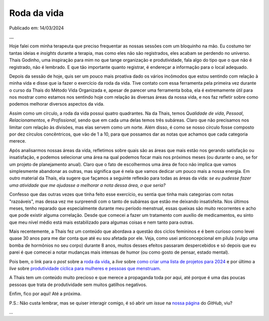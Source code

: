 Roda da vida
============

Publicado em: 14/03/2024

**...**

Hoje falei com minha terapeuta que preciso frequentar as nossas sessões com um bloquinho na mão.
Eu costumo ter tantas ideias e *insights* durante a terapia, mas como eles não são registrados,
eles acabam se perdendo no universo. Thais Godinho, uma inspiração para mim no que tange organização 
e produtividade, fala algo do tipo que o que não é registrado, não é lembrado. E que tão importante 
quanto registrar, é endereçar a informação para o local adequado. 

Depois da sessão de hoje, quis ser um pouco mais proativa dado os vários incômodos que estou sentindo
com relação à minha vida e disse que ia fazer o exercício da roda da vida. Tive contato com essa 
ferramenta pela primeira vez durante o curso da Thais do Método Vida Organizada e, apesar de parecer
uma ferramenta boba, ela é extremamente útil para nos mostrar como estamos nos sentindo hoje com
relação às diversas áreas da nossa vida, e nos faz refletir sobre como podemos melhorar diversos
aspectos da vida.

Assim como um círculo, a roda da vida possui quatro quadrantes. Na da Thais, temos *Qualidade de vida*,
*Pessoal*, *Relacionamentos*, e *Profissional*, sendo que em cada uma delas temos três subáreas.
Claro que não precisamos nos limitar com relação às divisões, mas elas servem como um norte. Além disso,
é como se nosso círculo fosse composto por dez círculos concêntricos, que vão de 1 a 10, para que
possamos dar as notas que achamos que cada categoria merece. 

Após analisarmos nossas áreas da vida, refletimos sobre quais são as áreas que mais estão nos gerando
satisfação ou insatisfação, e podemos selecionar uma área na qual podemos focar mais nos próximos meses
(ou durante o ano, se for um projeto de planejamento anual). Claro que o fato de escolhermos uma área de
foco não implica que vamos simplesmente abandonar as outras, mas significa que é nela que vamos dedicar
um pouco mais a nossa energia. Em outro material da Thaís, ela sugere que façamos a seguinte reflexão 
para todas as áreas da vida:
*se eu pudesse fazer uma atividade que me ajudasse a melhorar a nota dessa área, o que seria?*

Confesso que das outras vezes que tinha feito esse exercício, eu sentia que tinha mais categorias com
notas "razoáveis", mas dessa vez me surpreendi com o tanto de subáreas que estão me deixando insatisfeita.
Nos últimos meses, tenho reparado que especialmente durante meu período menstrual, essas queixas são muito
recorrentes e acho que pode existir alguma correlação. Desde que comecei a fazer um tratamento com auxílio
de medicamentos, eu sinto que meu nível médio está mais estabilizado para algumas coisas e nem tanto para
outras.

Mais recentemente, a Thais fez um conteúdo que abordava a questão dos ciclos femininos e é bem curioso como levei
quase 30 anos para me dar conta que até eu sou afetada por ele. Veja, como usei anticoncepcional em pílula 
(vulgo uma bomba de hormônios no seu corpo) durante 8 anos, muitos desses efeitos passaram despercebidos e
só depois que eu parei é que comecei a notar mudanças mais intensas de humor (ou como gosto de pensar, estado
mental).

Pois bem, o link para o *post* sobre a 
`roda da vida <https://vidaorganizada.com/2020/09/16/download-roda-da-vida/>`_, 
a *live* sobre 
`como criar uma lista de projetos para 2024 <https://www.youtube.com/watch?v=9bv-GRVLOII&t=1393s>`_ 
e por último a *live* sobre 
`produtividade cíclica para mulheres e pessoas que menstruam <https://www.youtube.com/watch?v=lY9BAJT6VsM&t=1483s>`_.

A Thais tem um conteúdo muito precioso e que merece a propaganda toda por aqui, até porque é uma das poucas
pessoas que trata de produtividade sem muitos gatilhos negativos.

Enfim, fico por aqui! Até a próxima.

P.S.: Não custa lembrar, mas se quiser interagir comigo, é só abrir um *issue* na
`nossa página <https://github.com/renataakemii/blog/issues>`_ do *GitHub*, viu?

*...*

.. tags:: 

    Opinião
